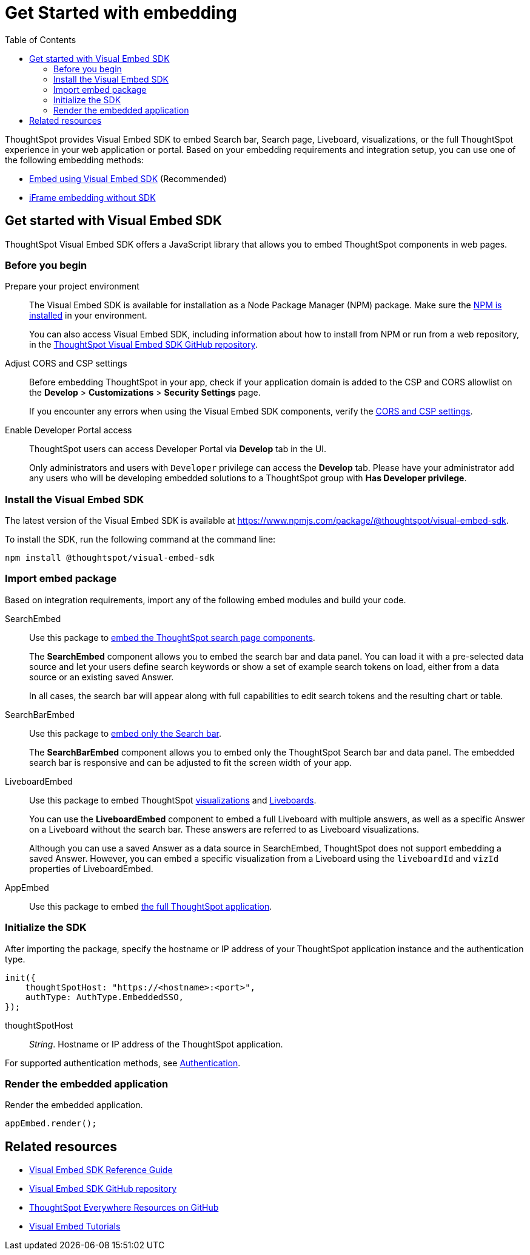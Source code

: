 = Get Started with embedding
:toc: true
:linkattrs:
:sectanchors:


:page-title: Getting Started
:page-pageid: getting-started
:page-description: Getting Started

ThoughtSpot provides Visual Embed SDK to embed Search bar, Search page, Liveboard, visualizations, or the full ThoughtSpot experience in your web application or portal. Based on your embedding requirements and integration setup, you can use one of the following embedding methods:

* xref:getting-started.adoc#_get_started_with_visual_embed_sdk[Embed using Visual Embed SDK] (Recommended)
* xref:embed-without-sdk.adoc[iFrame embedding without SDK]

== Get started with Visual Embed SDK

ThoughtSpot Visual Embed SDK offers a JavaScript library that allows you to embed ThoughtSpot components in web pages.

=== Before you begin

Prepare your project environment::

The Visual Embed SDK is available for installation as a Node Package Manager (NPM) package. Make sure the link:https://www.npmjs.com/get-npm[NPM is installed, window=_blank] in your environment.
+
You can also access Visual Embed SDK, including information about how to install from NPM or run from a web repository, in the link:https://github.com/thoughtspot/visual-embed-sdk[ThoughtSpot Visual Embed SDK GitHub repository, window=_blank].

Adjust CORS and CSP settings::

Before embedding ThoughtSpot in your app, check if your application domain is added to the CSP and CORS allowlist on the *Develop* > *Customizations* > *Security Settings* page.
+
If you encounter any errors when using the Visual Embed SDK components, verify the xref:security-settings.adoc#csp-cors-hosts[CORS and CSP settings].

Enable Developer Portal access::
ThoughtSpot users can access Developer Portal via *Develop* tab in the UI.
+
Only administrators and users with `Developer` privilege can access the *Develop* tab. Please have your administrator add any users who will be developing embedded solutions to a ThoughtSpot group with *Has Developer privilege*.

////
For more information, see xref:user-roles.adoc[Developer access].
////


=== Install the Visual Embed SDK
The latest version of the Visual Embed SDK is available at link:https://www.npmjs.com/package/@thoughtspot/visual-embed-sdk[https://www.npmjs.com/package/@thoughtspot/visual-embed-sdk, window=_blank].

To install the SDK, run the following command at the command line:
[source,console]
----
npm install @thoughtspot/visual-embed-sdk
----

=== Import embed package

Based on integration requirements, import any of the following embed modules and build your code.

SearchEmbed::

Use this package to xref:embed-search.adoc[embed the ThoughtSpot search page components].
+
The **SearchEmbed** component allows you to embed the search bar and data panel. You can load it with a pre-selected data source and let your users define search keywords or show a set of example search tokens on load, either from a data source or an existing saved Answer. +
+
In all cases, the search bar will appear along with full capabilities to edit search tokens and the resulting chart or table.


SearchBarEmbed::

Use this package to xref:embed-searchbar.adoc[embed only the Search bar].
+
The **SearchBarEmbed** component allows you to embed only the ThoughtSpot Search bar and data panel. The embedded search bar is responsive and can be adjusted to fit the screen width of your app.

LiveboardEmbed::
Use this package to embed ThoughtSpot xref:embed-a-viz.adoc[visualizations] and xref:embed-pinboard.adoc[Liveboards].
+
You can use the **LiveboardEmbed** component to embed a full Liveboard with multiple answers, as well as a specific Answer on a Liveboard without the search bar. These answers are referred to as Liveboard visualizations. +
+
Although you can use a saved Answer as a data source in SearchEmbed, ThoughtSpot does not support embedding a saved Answer. However, you can embed a specific visualization from a Liveboard using the `liveboardId` and `vizId` properties of LiveboardEmbed.

AppEmbed::
Use this package to embed xref:full-embed.adoc[the full ThoughtSpot application].

[#initSdk]
=== Initialize the SDK

After importing the package, specify the hostname or IP address of your ThoughtSpot application instance and the authentication type.

[source,JavaScript]
----
init({
    thoughtSpotHost: "https://<hostname>:<port>",
    authType: AuthType.EmbeddedSSO,
});
----
thoughtSpotHost::
_String_. Hostname or IP address of the ThoughtSpot application.

For supported authentication methods, see xref:embed-authentication.adoc[Authentication].

=== Render the embedded application

Render the embedded application.

[source,JavaScript]
----
appEmbed.render();
----


////
=== Embed ThoughtSpot objects
After you initialize the SDK, create embed object classes and define object properties. +
For more information about embedding ThoughtSpot app or its objects using SDK, see the following pages: +

* xref:embed-search.adoc[Embed Search page]
* xref:embed-searchbar.adoc[Embed Search bar]
* xref:embed-pinboard.adoc[Embed a Liveboard]
* xref:embed-a-viz.adoc[Embed a Liveboard visualization]
* xref:full-embed.adoc[Embed full ThoughtSpot app]

////
== Related resources

* link:{{visualEmbedSDKPrefix}}/modules.html[Visual Embed SDK Reference Guide, window=_blank] 
* link:https://github.com/thoughtspot/visual-embed-sdk/blob/main/README.md[Visual Embed SDK GitHub repository, window=_blank]
* link:https://github.com/thoughtspot/ts_everywhere_resources[ThoughtSpot Everywhere Resources on GitHub, window=_blank]
* link:https://developers.thoughtspot.com/guides[Visual Embed Tutorials]
